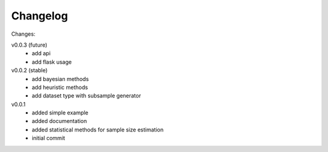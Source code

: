 #########
Changelog
#########

Changes:

v0.0.3 (future)
  - add api
  - add flask usage

v0.0.2 (stable)
  - add bayesian methods
  - add heuristic methods
  - add dataset type with subsample generator

v0.0.1
  - added simple example
  - added documentation
  - added statistical methods for sample size estimation
  - initial commit
